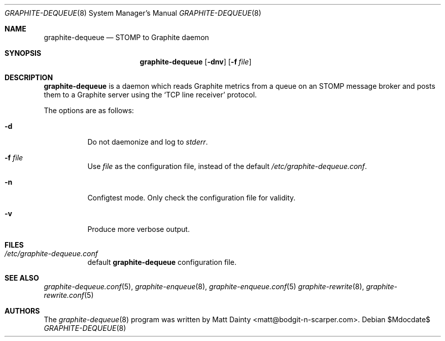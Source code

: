 .\" Copyright (c) 2012 Matt Dainty <matt@bodgit-n-scarper.com>
.\"
.\" Permission to use, copy, modify, and distribute this software for any
.\" purpose with or without fee is hereby granted, provided that the above
.\" copyright notice and this permission notice appear in all copies.
.\"
.\" THE SOFTWARE IS PROVIDED "AS IS" AND THE AUTHOR DISCLAIMS ALL WARRANTIES
.\" WITH REGARD TO THIS SOFTWARE INCLUDING ALL IMPLIED WARRANTIES OF
.\" MERCHANTABILITY AND FITNESS. IN NO EVENT SHALL THE AUTHOR BE LIABLE FOR
.\" ANY SPECIAL, DIRECT, INDIRECT, OR CONSEQUENTIAL DAMAGES OR ANY DAMAGES
.\" WHATSOEVER RESULTING FROM LOSS OF USE, DATA OR PROFITS, WHETHER IN AN
.\" ACTION OF CONTRACT, NEGLIGENCE OR OTHER TORTIOUS ACTION, ARISING OUT OF
.\" OR IN CONNECTION WITH THE USE OR PERFORMANCE OF THIS SOFTWARE.
.\"
.Dd $Mdocdate$
.Dt GRAPHITE-DEQUEUE 8
.Os
.Sh NAME
.Nm graphite-dequeue
.Nd STOMP to Graphite daemon
.Sh SYNOPSIS
.Nm graphite-dequeue
.Op Fl dnv
.Op Fl f Ar file
.Sh DESCRIPTION
.Nm
is a daemon which reads Graphite metrics from a queue on an STOMP message
broker and posts them to a Graphite server using the
.Sq TCP line receiver
protocol.
.Pp
The options are as follows:
.Bl -tag -width Ds
.It Fl d
Do not daemonize and log to
.Em stderr .
.It Fl f Ar file
Use
.Ar file
as the configuration file, instead of the default
.Pa /etc/graphite-dequeue.conf .
.It Fl n
Configtest mode.
Only check the configuration file for validity.
.It Fl v
Produce more verbose output.
.El
.Sh FILES
.Bl -tag -compact
.It Pa /etc/graphite-dequeue.conf
default
.Nm
configuration file.
.El
.Sh SEE ALSO
.Xr graphite-dequeue.conf 5 ,
.Xr graphite-enqueue 8 ,
.Xr graphite-enqueue.conf 5
.Xr graphite-rewrite 8 ,
.Xr graphite-rewrite.conf 5
.Sh AUTHORS
The
.Xr graphite-dequeue 8
program was written by
.An Matt Dainty Aq matt@bodgit-n-scarper.com .
